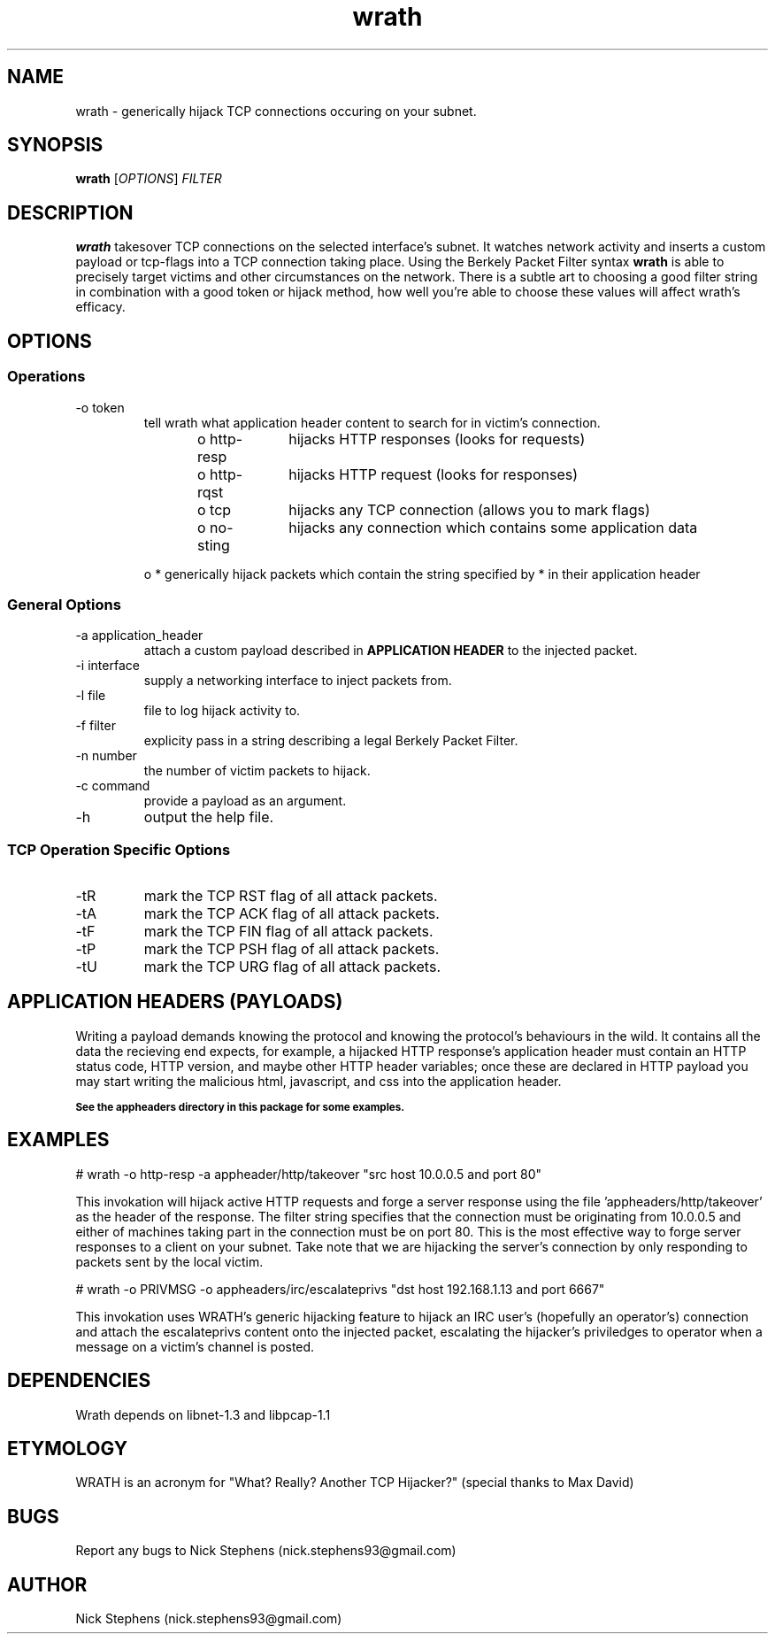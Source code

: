 .TH wrath 8 "MAY 2013" Linux "WRATH"
.SH NAME
wrath \- generically hijack TCP connections occuring on your subnet.
.SH SYNOPSIS
.B wrath 
.RI [ OPTIONS ]
.I FILTER
.SH DESCRIPTION
.B wrath 
takesover TCP connections on the selected interface's subnet.
It watches network activity and inserts a custom payload or tcp-flags
into a TCP connection taking place. Using the Berkely Packet Filter syntax
.B wrath
is able to precisely target victims and other circumstances on the network.
There is a subtle art to choosing a good filter string in combination with a 
good token or hijack method, how well you're able to choose these values will 
affect wrath's efficacy. 
.SH OPTIONS
.SS Operations
.IP "-o token"
tell wrath what application header content to search for in victim's connection.
\n
o http-resp	hijacks HTTP responses (looks for requests)
\n
o http-rqst	hijacks HTTP request (looks for responses)
\n
o tcp	hijacks any TCP connection (allows you to mark flags)
\n
o no-sting	hijacks any connection which contains some application data
\n
o *     generically hijack packets which contain the string specified by * in their application header
.SS General Options
.IP "-a application_header"
attach a custom payload described in
.B APPLICATION HEADER
to the injected packet.

.IP "-i interface"
supply a networking interface to inject packets from.

.IP "-l file"
file to log hijack activity to.

.IP "-f filter"
explicity pass in a string describing a legal Berkely Packet Filter.

.IP "-n number"
the number of victim packets to hijack.

.IP "-c command"
provide a payload as an argument.

.IP "-h"
output the help file.

.SS TCP Operation Specific Options

.IP "-tR"
mark the TCP RST flag of all attack packets. 

.IP "-tA"
mark the TCP ACK flag of all attack packets.

.IP "-tF"
mark the TCP FIN flag of all attack packets.

.IP "-tP"
mark the TCP PSH flag of all attack packets.

.IP "-tU"
mark the TCP URG flag of all attack packets.

.SH APPLICATION HEADERS (PAYLOADS)
Writing a payload demands knowing the protocol and knowing the protocol's behaviours in the wild. It contains
all the data the recieving end expects, for example, a hijacked HTTP response's application header
must contain an HTTP status code, HTTP version, and maybe other HTTP header variables; once these
are declared in HTTP payload you may start writing the malicious html, javascript, and css into the application header.
\n
.SB See the appheaders directory in this package for some examples.

.SH EXAMPLES
\n
# wrath -o http-resp -a appheader/http/takeover "src host 10.0.0.5 and port 80"\n
\n
This invokation will hijack active HTTP requests and forge a server response using
the file 'appheaders/http/takeover' as the header of the response. The filter string
specifies that the connection must be originating from 10.0.0.5 and either of machines 
taking part in the connection must be on port 80. This is the most effective way to 
forge server responses to a client on your subnet. Take note that we are hijacking the
server's connection by only responding to packets sent by the local victim.\n
\n
# wrath -o PRIVMSG -o appheaders/irc/escalateprivs "dst host 192.168.1.13 and port 6667"\n
\n
This invokation uses WRATH's generic hijacking feature to hijack an IRC user's (hopefully an operator's) connection  
and attach the escalateprivs content onto the injected packet, escalating the hijacker's priviledges to operator when a 
message on a victim's channel 
is posted.\n
\n

.SH DEPENDENCIES
Wrath depends on libnet-1.3 and libpcap-1.1

.SH ETYMOLOGY
WRATH is an acronym for "What? Really? Another TCP Hijacker?" (special thanks to Max David) 

.SH BUGS
Report any bugs to Nick Stephens (nick.stephens93@gmail.com)
.SH AUTHOR
Nick Stephens (nick.stephens93@gmail.com)

